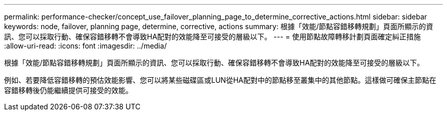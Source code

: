 ---
permalink: performance-checker/concept_use_failover_planning_page_to_determine_corrective_actions.html 
sidebar: sidebar 
keywords: node, failover, planning page, determine, corrective, actions 
summary: 根據「效能/節點容錯移轉規劃」頁面所顯示的資訊、您可以採取行動、確保容錯移轉不會導致HA配對的效能降至可接受的層級以下。 
---
= 使用節點故障轉移計劃頁面確定糾正措施
:allow-uri-read: 
:icons: font
:imagesdir: ../media/


[role="lead"]
根據「效能/節點容錯移轉規劃」頁面所顯示的資訊、您可以採取行動、確保容錯移轉不會導致HA配對的效能降至可接受的層級以下。

例如、若要降低容錯移轉的預估效能影響、您可以將某些磁碟區或LUN從HA配對中的節點移至叢集中的其他節點。這樣做可確保主節點在容錯移轉後仍能繼續提供可接受的效能。
